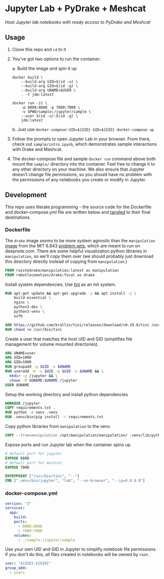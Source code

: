 * Jupyter Lab + PyDrake + Meshcat

/Host Jupyter lab notebooks with ready access to PyDrake and Meshcat/

** Usage

1. Clone this repo and ~cd~ to it

2. You've got two options to run the container:

   a. Build the image and spin it up
      #+begin_src shell :tangle no :padline no
      docker build \
          --build-arg UID=$(id -u) \
          --build-arg GID=$(id -g) \
          --build-arg UNAME=$USER \
          . -t jdm:latest

      docker run -it \
          -p 8888:8888 -p 7000:7000 \
          -v $PWD/sample:/jupyter/sample \
          --user $(id -u):$(id -g) \
          jdm:latest
      #+end_src
   b. Just use ~docker-compose~: ~UID=${UID} GID=${GID} docker-compose up~

3. Follow the prompts to open Jupyter Lab in your browser. From there, check out =sample/intro.ipynb=, which demonstrates sample interactions with Drake and Meshcat.

4. The docker-compose file and sample ~docker run~ command above both mount the =sample/= directory into the container. Feel free to change it to any other directory on your machine. We also ensure that Jupyter doesn't change file permissions, so you should have no problem with the permissions of any notebooks you create or modify in Jupyter.

** Development

This repo uses literate programming - the source code for the Dockerfile and docker-compose.yml file are written below and [[https://orgmode.org/manual/Extracting-Source-Code.html][tangled]] to their final destinations.

*** Dockerfile

The =drake= image /seems/ to be more system agnostic than the =manipulation= [[https://github.com/RussTedrake/manipulation/blob/master/setup/docker/Dockerfile][image]] from the MIT 6.843 [[https://manipulation.mit.edu/Fall2021/index.html#readings/assignments][problem sets]], which are meant to run on deepnote.com. There are some helpful visualization python libraries in =manipulation=, so we'll copy them over (we should probably just download this directory directly instead of copying from =manipulation=.)

# see
#+begin_src dockerfile :tangle Dockerfile
FROM russtedrake/manipulation:latest as manipulation
FROM robotlocomotion/drake:focal as drake
#+end_src

Install system dependencies. Use [[https://github.com/krallin/tini][tini]] as an init system.

#+begin_src dockerfile :tangle Dockerfile
RUN apt-get update && apt-get upgrade -y && apt install -y \
    build-essential \
    nginx \
    python3-dev \
    python3-venv \
    xvfb

ADD https://github.com/krallin/tini/releases/download/v0.19.0/tini /usr/bin/tini
RUN chmod +x /usr/bin/tini
#+end_src

Create a user that matches the host UID and GID (simplifies file management for volume mounted directories).

#+begin_src dockerfile :tangle Dockerfile
ARG UNAME=user
ARG UID=1000
ARG GID=1000
RUN groupadd -g $GID -o $UNAME
RUN useradd -m -u $UID -g $GID -o $UNAME && \
  mkdir -p /jupyter && \
  chown -R $UNAME:$UNAME /jupyter
USER $UNAME
#+end_src

Setup the working directory and install python dependencies

#+begin_src dockerfile :tangle Dockerfile
WORKDIR /jupyter
COPY requirements.txt .
RUN python -m venv .venv
RUN .venv/bin/pip install -r requirements.txt
#+end_src

Copy python libraries from =manipulation= to the venv.

#+begin_src dockerfile :tangle Dockerfile
COPY --from=manipulation /opt/manipulation/manipulation/ .venv/lib/python3.8/site-packages/manipulation
#+end_src

Expose ports and run Jupyter lab when the container spins up.

#+begin_src dockerfile :tangle Dockerfile
# default port for jupyter
EXPOSE 8888
# default port for meshcat
EXPOSE 7000

ENTRYPOINT ["/usr/bin/tini", "--"]
CMD [".venv/bin/jupyter", "lab", "--no-browser", "--ip=0.0.0.0"]
#+end_src

*** docker-compose.yml

#+begin_src yaml :tangle docker-compose.yml :padline no
version: "3"
services:
  app:
    build: .
    ports:
      - 8888:8888
      - 7000:7000
    volumes:
      - ./sample:/jupyter/sample
#+end_src

Use your own UID and GID in Jupyter to simplify notebook file permissions. If you don't do this, all files created in notebooks will be owned by =root=.

#+begin_src yaml :tangle docker-compose.yml :padline no
    user: "${UID}:${GID}"
    group_add:
      - users
    #+end_src
